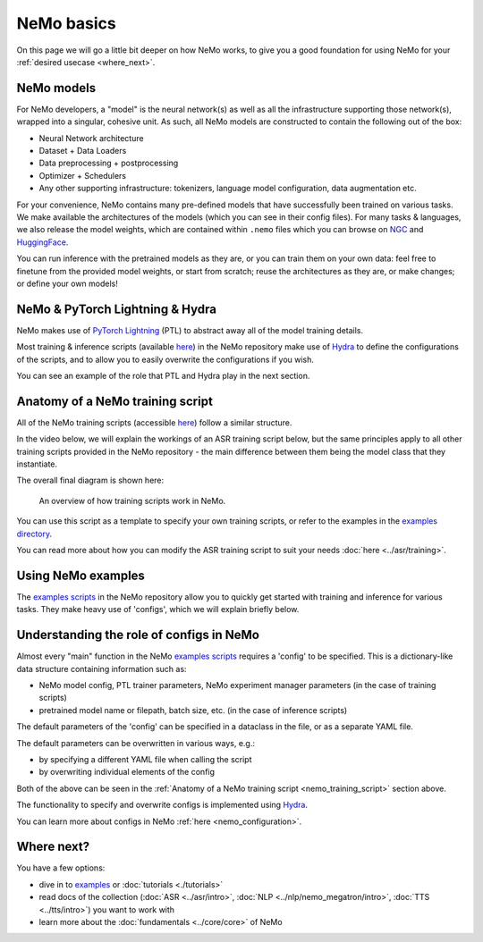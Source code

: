 NeMo basics
===========

On this page we will go a little bit deeper on how NeMo works, to give you a good foundation for using NeMo for your :ref:`desired usecase <where_next>`.

NeMo models
-----------

For NeMo developers, a "model" is the neural network(s) as well as all the infrastructure supporting those network(s), wrapped into a singular, cohesive unit. As such, all NeMo models are constructed to contain the following out of the box:

* Neural Network architecture

* Dataset + Data Loaders

* Data preprocessing + postprocessing

* Optimizer + Schedulers

* Any other supporting infrastructure: tokenizers, language model configuration, data augmentation etc.

For your convenience, NeMo contains many pre-defined models that have successfully been trained on various tasks. We make available the architectures of the models (which you can see in their config files). For many tasks & languages, we also release the model weights, which are contained within ``.nemo`` files which you can browse on `NGC <https://catalog.ngc.nvidia.com/models?query=nemo&orderBy=weightPopularDESC>`_ and `HuggingFace <https://huggingface.co/models?library=nemo&sort=downloads&search=nvidia>`_.

You can run inference with the pretrained models as they are, or you can train them on your own data: feel free to finetune from the provided model weights, or start from scratch; reuse the architectures as they are, or make changes; or define your own models!

NeMo & PyTorch Lightning & Hydra
--------------------------------

NeMo makes use of `PyTorch Lightning <https://lightning.ai/docs/pytorch/stable/starter/introduction.html>`_ (PTL) to abstract away all of the model training details.

Most training & inference scripts (available `here <https://github.com/NVIDIA/NeMo/tree/main/examples>`_) in the NeMo repository make use of `Hydra <https://hydra.cc/docs/intro/>`_ to define the configurations of the scripts, and to allow you to easily overwrite the configurations if you wish.

You can see an example of the role that PTL and Hydra play in the next section.

.. _nemo_training_script:

Anatomy of a NeMo training script
---------------------------------

All of the NeMo training scripts (accessible `here <https://github.com/NVIDIA/NeMo/tree/main/examples>`_) follow a similar structure.

In the video below, we will explain the workings of an ASR training script below, but the same principles apply to all other training scripts provided in the NeMo repository - the main difference between them being the model class that they instantiate.

.. raw:: html

    <div style="position: relative; padding-bottom: 3%; height: 0; overflow: hidden; max-width: 100%; height: auto;">
        <video allowfullscreen controls>
		<source src="../../../../new_docs_diagrams/train_overview.mov" type="video/mp4">
	</video>
    </div>

The overall final diagram is shown here:

.. figure:: ../../../../new_docs_diagrams/train_overview.png
   :alt: overview of NeMo training script 

   An overview of how training scripts work in NeMo.


You can use this script as a template to specify your own training scripts, or refer to the examples in the `examples directory <https://github.com/NVIDIA/NeMo/tree/main/examples>`_.

You can read more about how you can modify the ASR training script to suit your needs  :doc:`here <../asr/training>`.

Using NeMo examples
-------------------

The `examples scripts <https://github.com/NVIDIA/NeMo/tree/main/examples>`_ in the NeMo repository allow you to quickly get started with training and inference for various tasks. They make heavy use of 'configs', which we will explain briefly below.

Understanding the role of configs in NeMo
-----------------------------------------

Almost every "main" function in the NeMo `examples scripts <https://github.com/NVIDIA/NeMo/tree/main/examples>`_ requires a 'config' to be specified. This is a dictionary-like data structure containing information such as:

* NeMo model config, PTL trainer parameters, NeMo experiment manager parameters (in the case of training scripts)
* pretrained model name or filepath, batch size, etc. (in the case of inference scripts)

The default parameters of the 'config' can be specified in a dataclass in the file, or as a separate YAML file.

The default parameters can be overwritten in various ways, e.g.:

* by specifying a different YAML file when calling the script
* by overwriting individual elements of the config 

Both of the above can be seen in the :ref:`Anatomy of a NeMo training script <nemo_training_script>` section above.

The functionality to specify and overwrite configs is implemented using `Hydra <https://hydra.cc/docs/intro/>`_.

You can learn more about configs in NeMo :ref:`here <nemo_configuration>`.

.. _where_next:

Where next?
-----------

You have a few options:

* dive in to `examples <https://github.com/NVIDIA/NeMo/tree/main/examples>`_ or :doc:`tutorials <./tutorials>`
* read docs of the collection (:doc:`ASR <../asr/intro>`, :doc:`NLP <../nlp/nemo_megatron/intro>`, :doc:`TTS <../tts/intro>`) you want to work with
* learn more about the :doc:`fundamentals <../core/core>` of NeMo


